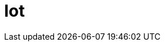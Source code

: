 :slug: solutions/expertis/iot/
:description: TODO
:keywords: TODO
:template: pages-en/solutions/iot

= Iot